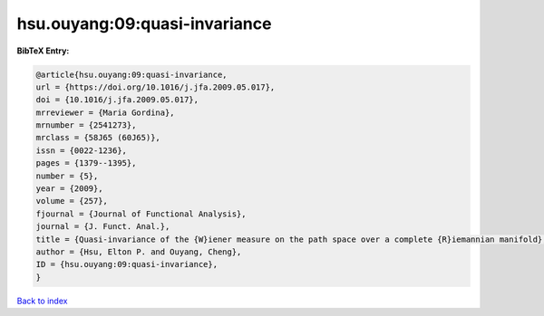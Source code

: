 hsu.ouyang:09:quasi-invariance
==============================

.. :cite:t:`hsu.ouyang:09:quasi-invariance`

.. bibliography:: ../../All.bib

**BibTeX Entry:**

.. code-block:: bibtex

   @article{hsu.ouyang:09:quasi-invariance,
   url = {https://doi.org/10.1016/j.jfa.2009.05.017},
   doi = {10.1016/j.jfa.2009.05.017},
   mrreviewer = {Maria Gordina},
   mrnumber = {2541273},
   mrclass = {58J65 (60J65)},
   issn = {0022-1236},
   pages = {1379--1395},
   number = {5},
   year = {2009},
   volume = {257},
   fjournal = {Journal of Functional Analysis},
   journal = {J. Funct. Anal.},
   title = {Quasi-invariance of the {W}iener measure on the path space over a complete {R}iemannian manifold},
   author = {Hsu, Elton P. and Ouyang, Cheng},
   ID = {hsu.ouyang:09:quasi-invariance},
   }

`Back to index <../index>`_

